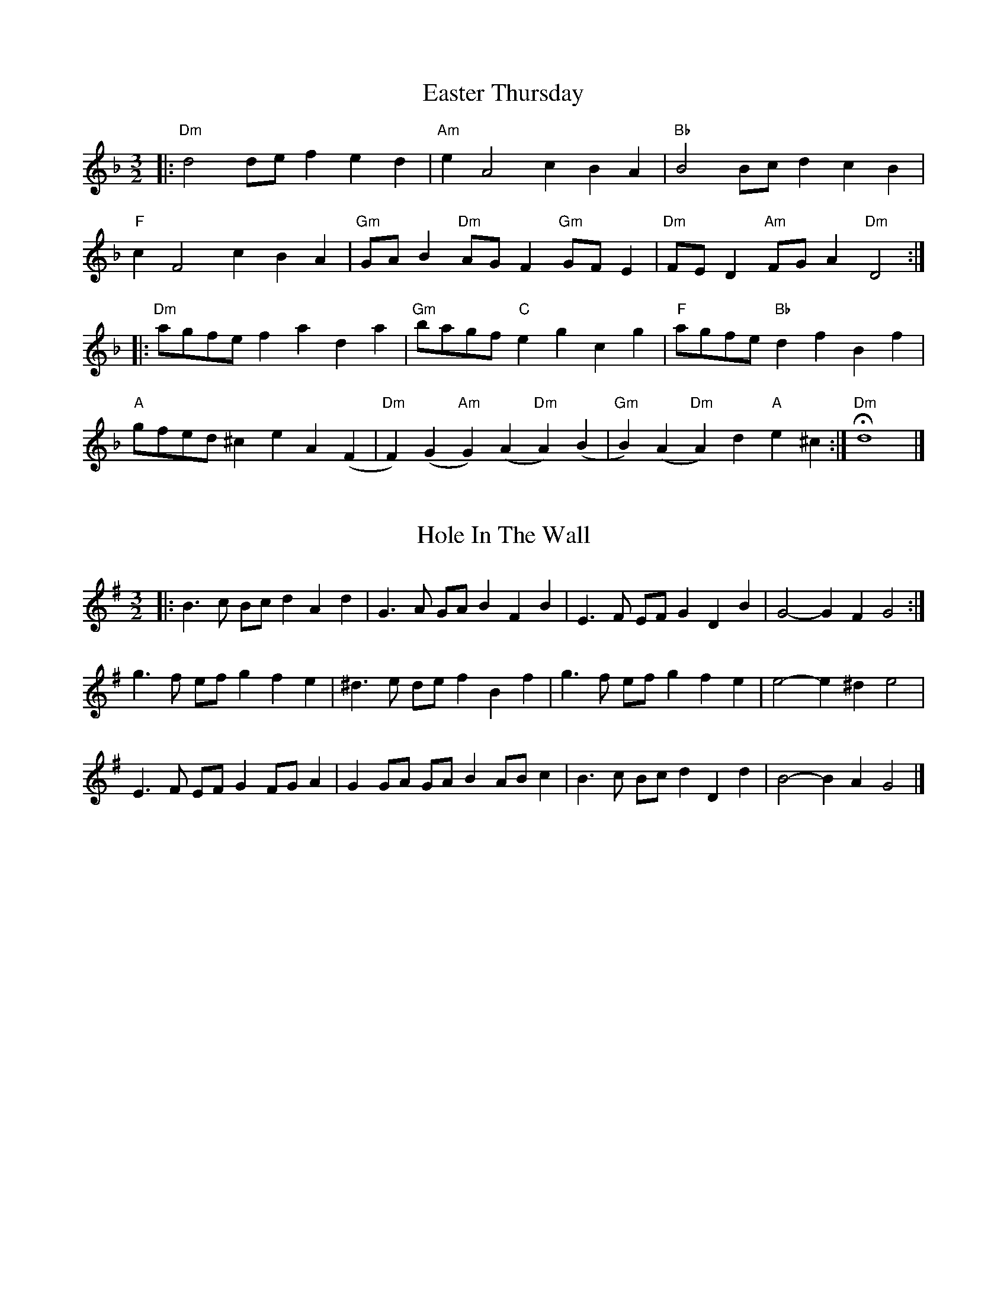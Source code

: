 X: 1
T: Easter Thursday
R: three-two
M: 3/2
L: 1/8
K: Dmin
|:"Dm"d4 de f2 e2 d2 |"Am"e2 A4 c2 B2 A2 |"Bb"B4 Bc d2 c2 B2 |
"F"c2 F4 c2 B2 A2 |"Gm"GA B2 "Dm"AG F2 "Gm"GF E2 |"Dm"FE D2 "Am"FG A2 "Dm"D4 :|
|:"Dm"agfe f2 a2 d2 a2 |"Gm"bagf "C"e2 g2 c2 g2 |"F"agfe "Bb"d2 f2 B2 f2 |
"A"gfed ^c2 e2 A2 (F2|"Dm"F2) (G2"Am"G2) (A2"Dm"A2) (B2|"Gm"B2) (A2"Dm"A2) d2 "A"e2 ^c2 :|"Dm"Hd8 |]

X: 2
T: Hole In The Wall
R: three-two
M: 3/2
L: 1/8
K: Gmaj
|: B3c Bcd2 A2d2 | G3A GAB2 F2B2 | E3F EFG2 D2B2 | G4- G2F2 G4 :|
g3f efg2 f2e2 | ^d3e def2 B2f2 | g3f efg2 f2e2 | e4- e2^d2 e4 |
E3F EFG2 FGA2 | G2GA GAB2 ABc2 | B3c Bcd2 D2d2 | B4- B2A2 G4 |]